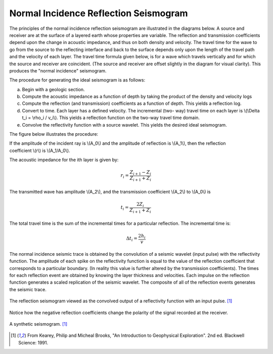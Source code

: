 .. _seismic_reflection_seismogram:

Normal Incidence Reflection Seismogram
**************************************


The principles of the normal incidence reflection seismogram are illustrated
in the diagrams below. A source and receiver are at the surface of a layered
earth whose properties are variable. The reflection and transmission
coefficients depend upon the change in acoustic impedance, and thus on both
density and velocity. The travel time for the wave to go from the source to
the reflecting interface and back to the surface depends only upon the length
of the travel path and the velocity of each layer. The travel time formula
given below, is for a wave which travels vertically and for which the source
and receiver are coincident. (The source and receiver are offset slightly in
the diagram for visual clarity). This produces the "normal incidence"
seismogram.

The procedure for generating the ideal seismogram is as follows:

(a) Begin with a geologic section.

(b) Compute the acoustic impedance as a function of depth by taking the product of the density and velocity logs

(c) Compute the reflection (and transmission) coefficients as a function of
    depth. This yields a reflection log.

(d) Convert to time. Each layer has a defined velocity. The incremental (two-
    way) travel time on each layer is \\(\\Delta t_i = \\rho_i / v_i\\). This
    yields a reflection function on the two-way travel time domain.

(e) Convolve the reflectivity function with a source wavelet. This yields the
    desired ideal seismogram.

The figure below illustrates the procedure:

.. figure:: ./images/three_layer_schematic.gif
	:align: right
	:scale: 110 %

If the amplitude of the incident ray is \\(A_0\\) and the amplitude of
reflection is \\(A_1\\), then the reflection coefficient \\(r\\) is
\\(A_1/A_0\\).

The acoustic impedance for the ith layer is given by:

.. math::
	r_i =\frac{Z_{i+1} - Z_i}{Z_{i+1} + Z_i}


The transmitted wave has amplitude \\(A_2\\), and the transmission coefficient
\\(A_2\\) to \\(A_0\\) is

.. math::
	t_i = \frac{2Z_i}{Z_{i+1} + Z_i}

The total travel time is the sum of the incremental times for a particular
reflection. The incremental time is:

.. math::
	\Delta  t_i = \frac{2h_i}{v}


The normal incidence seismic trace is obtained by the convolution of a seismic
wavelet (input pulse) with the reflectivity function. The amplitude of each
spike on the reflectivity function is equal to the value of the reflection
coefficient that corresponds to a particular boundary. (In reality this value
is further altered by the transmission coefficients). The times for each
reflection event are obtained by knowing the layer thickness and velocities.
Each impulse on the reflection function generates a scaled replication of the
seismic wavelet. The composite of all of the reflection events generates the
seismic trace.

.. figure:: ./images/logs.gif
	:align: center
	:scale: 100%

	The reflection seismogram viewed as the convolved output of a reflectivity function with an input pulse. [#f1]_  

Notice how the negative reflection coefficients change the polarity of the
signal recorded at the receiver.

.. figure:: ./images/synthetic_seismogram.gif
	:align: center
	:scale: 100%

	A synthetic seismogram. [#f1]_

.. [#f1] From Kearey, Philip and Micheal Brooks, "An Introduction to Geophysical Exploration". 2nd ed. Blackwell Science: 1991. 

.. <<place holder>> This comment is a placeholder for the "understanding negative reflection and differences in velocities" applet.